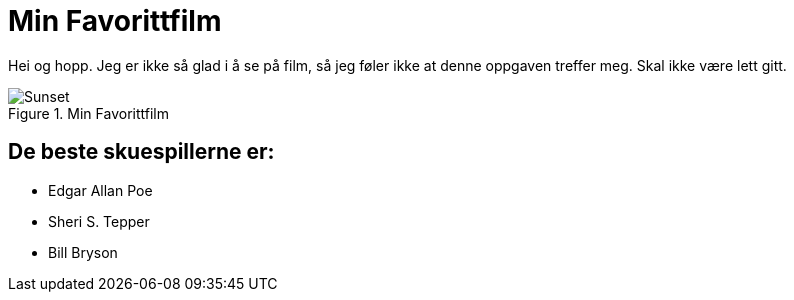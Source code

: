 = Min Favorittfilm

Hei og hopp.
Jeg er ikke så glad i å se på film, så jeg føler ikke at denne oppgaven treffer meg.
Skal ikke være lett gitt.

.Min Favorittfilm
[#img-filmen]
image::sunset.jpg[Sunset]

== De beste skuespillerne er:
* Edgar Allan Poe
* Sheri S. Tepper
* Bill Bryson